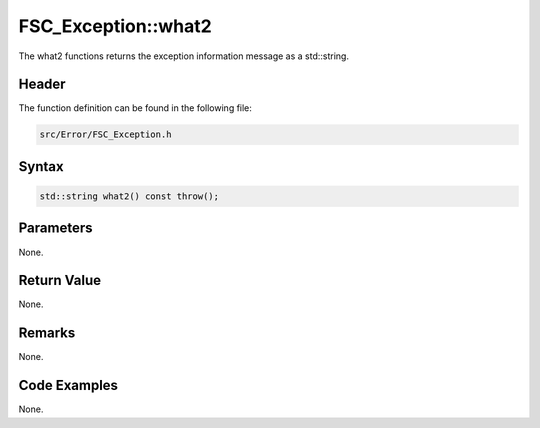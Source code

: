 FSC_Exception::what2
====================
The what2 functions returns the exception information message as a std::string.

Header
------
The function definition can be found in the following file:

.. code-block:: c

    src/Error/FSC_Exception.h


Syntax
------
.. code-block:: c

    std::string what2() const throw();


Parameters
----------
None.

Return Value
------------
None.

Remarks
-------
None.

Code Examples
-------------
None.